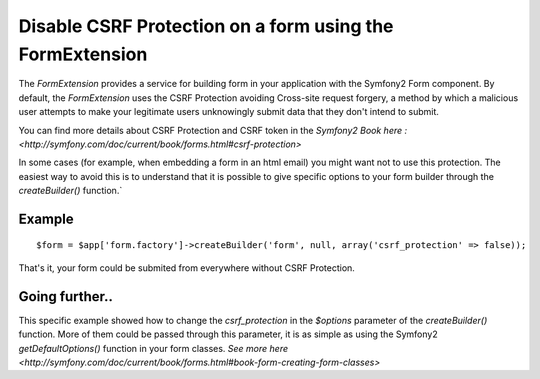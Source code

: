 Disable CSRF Protection on a form using the FormExtension
=========================================================

The *FormExtension* provides a service for building form in your application with the Symfony2 Form component. By default, the *FormExtension* uses the CSRF Protection avoiding Cross-site request forgery, a method by which a malicious user attempts to make your legitimate users unknowingly submit data that they don't intend to submit.

You can find more details about CSRF Protection and CSRF token in the `Symfony2 Book here : <http://symfony.com/doc/current/book/forms.html#csrf-protection>`

In some cases (for example, when embedding a form in an html email) you might want not to use this protection. The easiest way to avoid this is to understand that it is possible to give specific options to your form builder through the `createBuilder()` function.`

Example
-------

::

    $form = $app['form.factory']->createBuilder('form', null, array('csrf_protection' => false));

That's it, your form could be submited from everywhere without CSRF Protection.


Going further..
---------------

This specific example showed how to change the `csrf_protection` in the `$options` parameter of the `createBuilder()` function. More of them could be passed through this parameter, it is as simple as using the Symfony2 `getDefaultOptions()` function in your form classes. `See more here <http://symfony.com/doc/current/book/forms.html#book-form-creating-form-classes>`